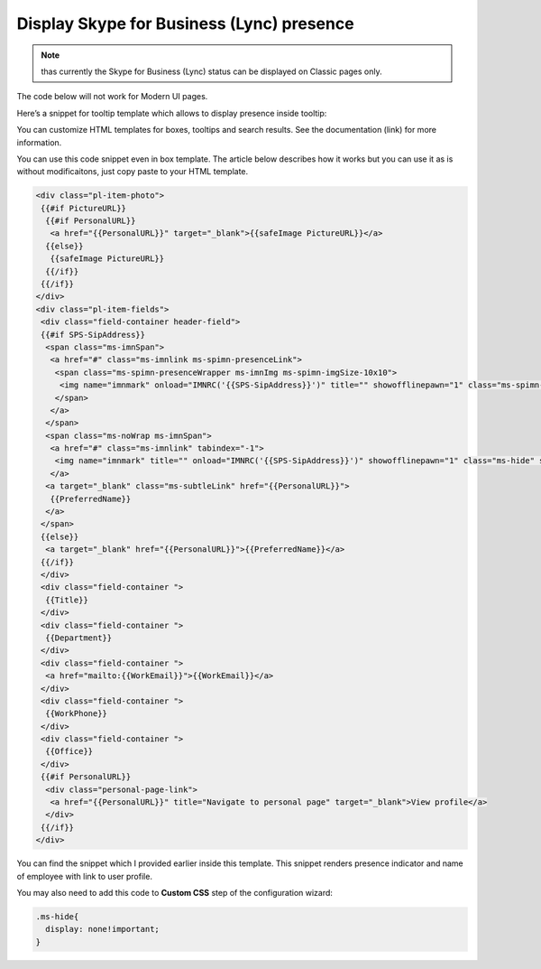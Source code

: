 Display Skype for Business (Lync) presence
==========================================

.. note:: thas currently the Skype for Business (Lync) status can be displayed on Classic pages only.
The code below will not work for Modern UI pages.

Here’s a snippet for tooltip template which allows to display presence inside tooltip:

.. image:: /../_static/img/how-tos/customize-boxes-and-styles/display-skype-for-business-lync-presence/LyncPresence.png
    :alt: Lync Presence

You can customize HTML templates for boxes, tooltips and search results. 
See the documentation (link) for more information.

You can use this code snippet even in box template. The article below describes how it works but you can use it as is without modificaitons, just copy paste to your HTML template.

.. code-block:: html

  <div class="pl-item-photo">
   {{#if PictureURL}}
    {{#if PersonalURL}}
     <a href="{{PersonalURL}}" target="_blank">{{safeImage PictureURL}}</a>
    {{else}}
     {{safeImage PictureURL}}
    {{/if}}
   {{/if}}
  </div>
  <div class="pl-item-fields">
   <div class="field-container header-field">
   {{#if SPS-SipAddress}}
    <span class="ms-imnSpan">
     <a href="#" class="ms-imnlink ms-spimn-presenceLink">
      <span class="ms-spimn-presenceWrapper ms-imnImg ms-spimn-imgSize-10x10">
       <img name="imnmark" onload="IMNRC('{{SPS-SipAddress}}')" title="" showofflinepawn="1" class="ms-spimn-img ms-spimn-presence-disconnected-10x10x32" src="/_layouts/15/images/spimn.png" alt="Offline" sip="{{SPS-SipAddress}}" id="imn_{{UserProfile_GUID}},type=sip">
      </span>
     </a>
    </span>
    <span class="ms-noWrap ms-imnSpan">
     <a href="#" class="ms-imnlink" tabindex="-1">
      <img name="imnmark" title="" onload="IMNRC('{{SPS-SipAddress}}')" showofflinepawn="1" class="ms-hide" src="/_layouts/15/images/spimn.png" alt="No presence information" sip="{{SPS-SipAddress}}" id="imn_{{UserProfile_GUID}}_2,type=sip">
     </a>
    <a target="_blank" class="ms-subtleLink" href="{{PersonalURL}}">
     {{PreferredName}}
    </a>
   </span>
   {{else}}
    <a target="_blank" href="{{PersonalURL}}">{{PreferredName}}</a>
   {{/if}}
   </div>
   <div class="field-container ">
    {{Title}}
   </div>
   <div class="field-container ">
    {{Department}}
   </div>
   <div class="field-container ">
    <a href="mailto:{{WorkEmail}}">{{WorkEmail}}</a>
   </div>
   <div class="field-container ">
    {{WorkPhone}}
   </div>
   <div class="field-container ">
    {{Office}}
   </div>
   {{#if PersonalURL}}
    <div class="personal-page-link">
     <a href="{{PersonalURL}}" title="Navigate to personal page" target="_blank">View profile</a>
    </div>
   {{/if}}
  </div>


You can find the snippet which I provided earlier inside this template. This snippet renders presence indicator and name of employee with link to user profile.

You may also need to add this code to **Custom CSS** step of the configuration wizard:

.. code-block:: css

  .ms-hide{
    display: none!important;
  }